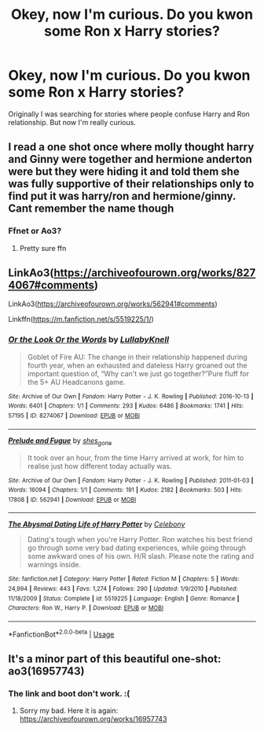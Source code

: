 #+TITLE: Okey, now I'm curious. Do you kwon some Ron x Harry stories?

* Okey, now I'm curious. Do you kwon some Ron x Harry stories?
:PROPERTIES:
:Author: Im-Bleira
:Score: 6
:DateUnix: 1596162246.0
:DateShort: 2020-Jul-31
:FlairText: Request
:END:
Originally I was searching for stories where people confuse Harry and Ron relationship. But now I'm really curious.


** I read a one shot once where molly thought harry and Ginny were together and hermione anderton were but they were hiding it and told them she was fully supportive of their relationships only to find put it was harry/ron and hermione/ginny. Cant remember the name though
:PROPERTIES:
:Author: Aniki356
:Score: 4
:DateUnix: 1596162732.0
:DateShort: 2020-Jul-31
:END:

*** Ffnet or Ao3?
:PROPERTIES:
:Author: Im-Bleira
:Score: 1
:DateUnix: 1596163207.0
:DateShort: 2020-Jul-31
:END:

**** Pretty sure ffn
:PROPERTIES:
:Author: Aniki356
:Score: 1
:DateUnix: 1596163232.0
:DateShort: 2020-Jul-31
:END:


** LinkAo3([[https://archiveofourown.org/works/8274067#comments]])

LinkAo3([[https://archiveofourown.org/works/562941#comments]])

Linkffn([[https://m.fanfiction.net/s/5519225/1/]])
:PROPERTIES:
:Author: ElaineofAstolat
:Score: 3
:DateUnix: 1596176493.0
:DateShort: 2020-Jul-31
:END:

*** [[https://archiveofourown.org/works/8274067][*/Or the Look Or the Words/*]] by [[https://www.archiveofourown.org/users/LullabyKnell/pseuds/LullabyKnell][/LullabyKnell/]]

#+begin_quote
  Goblet of Fire AU: The change in their relationship happened during fourth year, when an exhausted and dateless Harry groaned out the important question of, “Why can't we just go together?”Pure fluff for the 5+ AU Headcanons game.
#+end_quote

^{/Site/:} ^{Archive} ^{of} ^{Our} ^{Own} ^{*|*} ^{/Fandom/:} ^{Harry} ^{Potter} ^{-} ^{J.} ^{K.} ^{Rowling} ^{*|*} ^{/Published/:} ^{2016-10-13} ^{*|*} ^{/Words/:} ^{6401} ^{*|*} ^{/Chapters/:} ^{1/1} ^{*|*} ^{/Comments/:} ^{293} ^{*|*} ^{/Kudos/:} ^{6486} ^{*|*} ^{/Bookmarks/:} ^{1741} ^{*|*} ^{/Hits/:} ^{57195} ^{*|*} ^{/ID/:} ^{8274067} ^{*|*} ^{/Download/:} ^{[[https://archiveofourown.org/downloads/8274067/Or%20the%20Look%20Or%20the%20Words.epub?updated_at=1586983646][EPUB]]} ^{or} ^{[[https://archiveofourown.org/downloads/8274067/Or%20the%20Look%20Or%20the%20Words.mobi?updated_at=1586983646][MOBI]]}

--------------

[[https://archiveofourown.org/works/562941][*/Prelude and Fugue/*]] by [[https://www.archiveofourown.org/users/shes_gone/pseuds/shes_gone][/shes_gone/]]

#+begin_quote
  It took over an hour, from the time Harry arrived at work, for him to realise just how different today actually was.
#+end_quote

^{/Site/:} ^{Archive} ^{of} ^{Our} ^{Own} ^{*|*} ^{/Fandom/:} ^{Harry} ^{Potter} ^{-} ^{J.} ^{K.} ^{Rowling} ^{*|*} ^{/Published/:} ^{2011-01-03} ^{*|*} ^{/Words/:} ^{16094} ^{*|*} ^{/Chapters/:} ^{1/1} ^{*|*} ^{/Comments/:} ^{191} ^{*|*} ^{/Kudos/:} ^{2182} ^{*|*} ^{/Bookmarks/:} ^{503} ^{*|*} ^{/Hits/:} ^{17808} ^{*|*} ^{/ID/:} ^{562941} ^{*|*} ^{/Download/:} ^{[[https://archiveofourown.org/downloads/562941/Prelude%20and%20Fugue.epub?updated_at=1589823519][EPUB]]} ^{or} ^{[[https://archiveofourown.org/downloads/562941/Prelude%20and%20Fugue.mobi?updated_at=1589823519][MOBI]]}

--------------

[[https://www.fanfiction.net/s/5519225/1/][*/The Abysmal Dating Life of Harry Potter/*]] by [[https://www.fanfiction.net/u/406888/Celebony][/Celebony/]]

#+begin_quote
  Dating's tough when you're Harry Potter. Ron watches his best friend go through some very bad dating experiences, while going through some awkward ones of his own. H/R slash. Please note the rating and warnings inside.
#+end_quote

^{/Site/:} ^{fanfiction.net} ^{*|*} ^{/Category/:} ^{Harry} ^{Potter} ^{*|*} ^{/Rated/:} ^{Fiction} ^{M} ^{*|*} ^{/Chapters/:} ^{5} ^{*|*} ^{/Words/:} ^{24,994} ^{*|*} ^{/Reviews/:} ^{443} ^{*|*} ^{/Favs/:} ^{1,274} ^{*|*} ^{/Follows/:} ^{290} ^{*|*} ^{/Updated/:} ^{1/9/2010} ^{*|*} ^{/Published/:} ^{11/18/2009} ^{*|*} ^{/Status/:} ^{Complete} ^{*|*} ^{/id/:} ^{5519225} ^{*|*} ^{/Language/:} ^{English} ^{*|*} ^{/Genre/:} ^{Romance} ^{*|*} ^{/Characters/:} ^{Ron} ^{W.,} ^{Harry} ^{P.} ^{*|*} ^{/Download/:} ^{[[http://www.ff2ebook.com/old/ffn-bot/index.php?id=5519225&source=ff&filetype=epub][EPUB]]} ^{or} ^{[[http://www.ff2ebook.com/old/ffn-bot/index.php?id=5519225&source=ff&filetype=mobi][MOBI]]}

--------------

*FanfictionBot*^{2.0.0-beta} | [[https://github.com/tusing/reddit-ffn-bot/wiki/Usage][Usage]]
:PROPERTIES:
:Author: FanfictionBot
:Score: 1
:DateUnix: 1596176512.0
:DateShort: 2020-Jul-31
:END:


** It's a minor part of this beautiful one-shot: ao3(16957743)
:PROPERTIES:
:Author: jacdot
:Score: 2
:DateUnix: 1596186776.0
:DateShort: 2020-Jul-31
:END:

*** The link and boot don't work. :(
:PROPERTIES:
:Author: Im-Bleira
:Score: 2
:DateUnix: 1596204363.0
:DateShort: 2020-Jul-31
:END:

**** Sorry my bad. Here it is again: [[https://archiveofourown.org/works/16957743]]
:PROPERTIES:
:Author: jacdot
:Score: 1
:DateUnix: 1596437080.0
:DateShort: 2020-Aug-03
:END:
